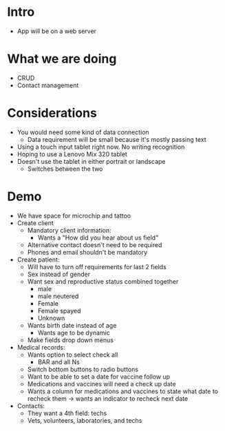 * Intro
- App will be on a web server
* What we are doing
- CRUD
- Contact management
* Considerations
- You would need some kind of data connection
    * Data requirement will be small because it's mostly passing text
- Using a touch input tablet right now. No writing recognition
- Hoping to use a Lenovo Mix 320 tablet
- Doesn't use the tablet in either portrait or landscape
    * Switches between the two
* Demo
- We have space for microchip and tattoo
- Create client
      - Mandatory client information:
          * Wants a "How did you hear about us field"
      - Alternative contact doesn't need to be required
      - Phones and email shouldn't be mandatory
- Create patient:
    - Will have to turn off requirements for last 2 fields
    - Sex instead of gender
    - Want sex and reproductive status combined together
        - male
        - male neutered
        - Female
        - Female spayed
        - Unknown
    - Wants birth date instead of age
        - Wants age to be dynamic
    - Make fields drop down menus
- Medical records:
    - Wants option to select check all
        - BAR and all Ns
    - Switch bottom buttons to radio buttons
    - Want to be able to set a date for vaccine follow up
    - Medications and vaccines will need a check up date
    - Wants a column for medications and vaccines to state what date to
      recheck them → wants an indicator to recheck next date
- Contacts:
    - They want a 4th field: techs
    - Vets, volunteers, laboratories, and techs
